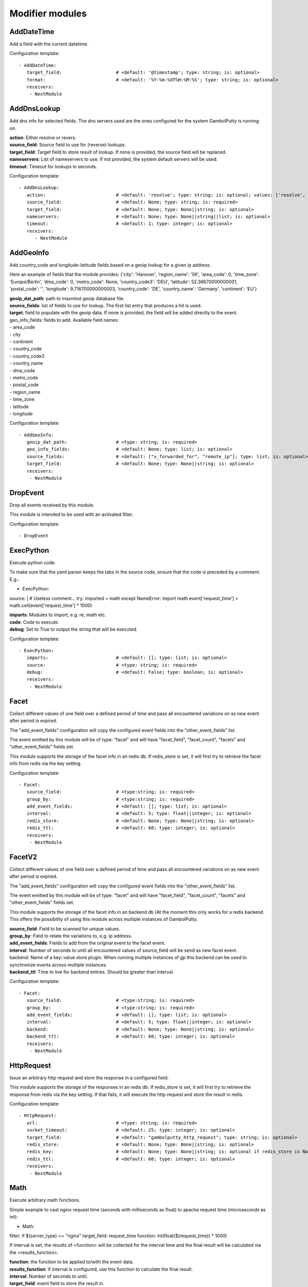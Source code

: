 .. _Modifier:

Modifier modules
================

AddDateTime
-----------

Add a field with the current datetime.

Configuration template:

::

    - AddDateTime:
       target_field:                    # <default: '@timestamp'; type: string; is: optional>
       format:                          # <default: '%Y-%m-%dT%H:%M:%S'; type: string; is: optional>
       receivers:
        - NextModule


AddDnsLookup
------------

Add dns info for selected fields. The dns servers used are the ones configured for the system GambolPutty is
running on.

| **action**:  Either resolve or revers.
| **source_field**:  Source field to use for (reverse) lookups.
| **target_field**:  Target field to store result of lookup. If none is provided, the source field will be replaced.
| **nameservers**:  List of nameservers to use. If not provided, the system default servers will be used.
| **timeout**:  Timeout for lookups in seconds.

Configuration template:

::

    - AddDnsLookup:
       action:                          # <default: 'resolve'; type: string; is: optional; values: ['resolve', 'reverse']>
       source_field:                    # <default: None; type: string; is: required>
       target_field:                    # <default: None; type: None||string; is: optional>
       nameservers:                     # <default: None; type: None||string||list; is: optional>
       timeout:                         # <default: 1; type: integer; is: optional>
       receivers:
          - NextModule


AddGeoInfo
----------

Add country_code and longitude-latitude fields based  on a geoip lookup for a given ip address.

Here an example of fields that the module provides:
{'city': 'Hanover', 'region_name': '06', 'area_code': 0, 'time_zone': 'Europe/Berlin', 'dma_code': 0, 'metro_code': None, 'country_code3': 'DEU', 'latitude': 52.36670000000001, 'postal_code': '', 'longitude': 9.716700000000003, 'country_code': 'DE', 'country_name': 'Germany', 'continent': 'EU'}

| **geoip_dat_path**:  path to maxmind geoip database file.
| **source_fields**:  list of fields to use for lookup. The first list entry that produces a hit is used.
| **target**:  field to populate with the geoip data. If none is provided, the field will be added directly to the event.
| geo_info_fields: fields to add. Available field names:
| - area_code
| - city
| - continent
| - country_code
| - country_code3
| - country_name
| - dma_code
| - metro_code
| - postal_code
| - region_name
| - time_zone
| - latitude
| - longitude

Configuration template:

::

    - AddGeoInfo:
       geoip_dat_path:                  # <type: string; is: required>
       geo_info_fields:                 # <default: None; type: list; is: optional>
       source_fields:                   # <default: ["x_forwarded_for", "remote_ip"]; type: list; is: optional>
       target_field:                    # <default: None; type: None||string; is: optional>
       receivers:
        - NextModule


DropEvent
---------

Drop all events received by this module.

This module is intended to be used with an activated filter.

Configuration template:

::

    - DropEvent


ExecPython
----------

Execute python code.

To make sure that the yaml parser keeps the tabs in the source code, ensure that the code is preceded by a comment.
E.g.:

- ExecPython:
source: |
# Useless comment...
try:
imported = math
except NameError:
import math
event['request_time'] = math.ceil(event['request_time'] * 1000)

| **imports**:  Modules to import, e.g. re, math etc.
| **code**:  Code to execute.
| **debug**:  Set to True to output the string that will be executed.

Configuration template:

::

    - ExecPython:
       imports:                         # <default: []; type: list; is: optional>
       source:                          # <type: string; is: required>
       debug:                           # <default: False; type: boolean; is: optional>
       receivers:
        - NextModule


Facet
-----

Collect different values of one field over a defined period of time and pass all
encountered variations on as new event after period is expired.

The "add_event_fields" configuration will copy the configured event fields into the "other_event_fields" list.

The event emitted by this module will be of type: "facet" and will have "facet_field",
"facet_count", "facets" and "other_event_fields" fields set.

This module supports the storage of the facet info in an redis db. If redis_store is set,
it will first try to retrieve the facet info from redis via the key setting.

Configuration template:

::

    - Facet:
       source_field:                    # <type:string; is: required>
       group_by:                        # <type:string; is: required>
       add_event_fields:                # <default: []; type: list; is: optional>
       interval:                        # <default: 5; type: float||integer; is: optional>
       redis_store:                     # <default: None; type: None||string; is: optional>
       redis_ttl:                       # <default: 60; type: integer; is: optional>
       receivers:
        - NextModule


FacetV2
-------

Collect different values of one field over a defined period of time and pass all
encountered variations on as new event after period is expired.

The "add_event_fields" configuration will copy the configured event fields into the "other_event_fields" list.

The event emitted by this module will be of type: "facet" and will have "facet_field",
"facet_count", "facets" and "other_event_fields" fields set.

This module supports the storage of the facet info in an backend db (At the moment this only works for a redis backend.
This offers the possibility of using this module across multiple instances of GambolPutty.

| **source_field**:  Field to be scanned for unique values.
| **group_by**:  Field to relate the variations to, e.g. ip address.
| **add_event_fields**:  Fields to add from the original event to the facet event.
| **interval**:  Number of seconds to until all encountered values of source_field will be send as new facet event.
| backend: Name of a key::value store plugin. When running multiple instances of gp this backend can be used to
| synchronize events across multiple instances.
| **backend_ttl**:  Time to live for backend entries. Should be greater than interval.

Configuration template:

::

    - Facet:
       source_field:                    # <type:string; is: required>
       group_by:                        # <type:string; is: required>
       add_event_fields:                # <default: []; type: list; is: optional>
       interval:                        # <default: 5; type: float||integer; is: optional>
       backend:                         # <default: None; type: None||string; is: optional>
       backend_ttl:                     # <default: 60; type: integer; is: optional>
       receivers:
        - NextModule


HttpRequest
-----------

Issue an arbitrary http request and store the response in a configured field.

This module supports the storage of the responses in an redis db. If redis_store is set,
it will first try to retrieve the response from redis via the key setting.
If that fails, it will execute the http request and store the result in redis.

Configuration template:

::

    - HttpRequest:
       url:                             # <type: string; is: required>
       socket_timeout:                  # <default: 25; type: integer; is: optional>
       target_field:                    # <default: "gambolputty_http_request"; type: string; is: optional>
       redis_store:                     # <default: None; type: None||string; is: optional>
       redis_key:                       # <default: None; type: None||string; is: optional if redis_store is None else required>
       redis_ttl:                       # <default: 60; type: integer; is: optional>
       receivers:
        - NextModule


Math
----

Execute arbitrary math functions.

Simple example to cast nginx request time (seconds with milliseconds as float) to apache request time
(microseconds as int):

- Math:
filter: if $(server_type) == "nginx"
target_field: request_time
function: int(float($(request_time)) * 1000)

If interval is set, the results of <function> will be collected for the interval time and the final result
will be calculated via the <results_function>.

| **function**:  the function to be applied to/with the event data.
| **results_function**:  if interval is configured, use this function to calculate the final result.
| **interval**:  Number of seconds to until.
| **target_field**:  event field to store the result in.

Configuration template:

::

    - Math:
       function:                        # <type: string; is: required>
       results_function:                # <default: None; type: None||string; is: optional if interval is None else required>
       interval:                        # <default: None; type: None||float||integer; is: optional>
       target_field:                    # <default: None; type: None||string; is: optional>
       receivers:
        - NextModule


MergeEvent
----------

Merge multiple event into a single one.

In most cases, inputs will split an incoming stream at some kind of delimiter to produce events.
Sometimes, the delimiter also occurs in the event data itself and splitting here is not desired.
To mitigate this problem, this module can merge these fragmented events based on some configurable rules.

Each incoming event will be buffered in a queue identified by <buffer_key>.
If a new event arrives and <pattern> does not match for this event, the event will be appended to the buffer.
If a new event arrives and <pattern> matches for this event, the buffer will be flushed prior to appending the event.
After <flush_interval_in_secs> the buffer will also be flushed.
Flushing the buffer will concatenate all contained event data to form one single new event.

buffer_key: key to distinguish between different input streams

| **buffer_key**:  A key to correctly group events.
| **buffer_size**:  Maximum size of events in buffer. If size is exceeded a flush will be executed.
| **flush_interval_in_secs**:  If interval is reached, buffer will be flushed.
| **pattern**:  Pattern to match new events. If pattern matches, a flush will be executed prior to appending the event to buffer.
| **glue**:  Join event data with glue as separator.

Configuration template:

::

    - MergeEvent:
       buffer_key:                      # <default: "$(gambolputty.received_from)"; type: string; is: optional>
       buffer_size:                     # <default: 100; type: integer; is: optional>
       flush_interval_in_secs:          # <default: 1; type: None||integer; is: required if pattern is None else optional>
       pattern:                         # <default: None; type: None||string; is: required if flush_interval_in_secs is None else optional>
       match_field:                     # <default: "data"; type: string; is: optional>
       glue:                            # <default: ""; type: string; is: optional>
       receivers:
        - NextModule


ModifyFields
------------
Simple module to insert/delete/change field values.

Configuration templates:

::

    # Keep all fields listed in source_fields, discard all others.
    - ModifyFields:
       action: keep                     # <type: string; is: required>
       source_fields:                   # <type: list; is: required>
       receivers:
        - NextModule

    # Discard all fields listed in source_fields.
    - ModifyFields:
       action: delete                   # <type: string; is: required>
       source_fields:                   # <type: list; is: required>
       receivers:
        - NextModule

    # Concat all fields listed in source_fields.
    - ModifyFields:
       action: concat                   # <type: string; is: required>
       source_fields:                   # <type: list; is: required>
       target_field:                    # <type: string; is: required>
       receivers:
        - NextModule

    # Insert a new field with "target_field" name and "value" as new value.
    - ModifyFields:
       action: insert                   # <type: string; is: required>
       target_field:                    # <type: string; is: required>
       value:                           # <type: string; is: required>
       receivers:
        - NextModule

    # Replace field values matching string "old" in data dictionary with "new".
    - ModifyFields:
       action: string_replace           # <type: string; is: required>
       source_field:                    # <type: string; is: required>
       old:                             # <type: string; is: required>
       new:                             # <type: string; is: required>
       max:                             # <default: -1; type: integer; is: optional>
       receivers:
        - NextModule

    # Replace field values in data dictionary with self.getConfigurationValue['with'].
    - ModifyFields:
       action: replace                  # <type: string; is: required>
       source_field:                    # <type: string; is: required>
       regex: ['<[^>]*>', 're.MULTILINE | re.DOTALL'] # <type: list; is: required>
       with:                            # <type: string; is: required>
       receivers:
        - NextModule

    # Rename a field.
    - ModifyFields:
       action: rename                   # <type: string; is: required>
       source_field:                    # <type: string; is: required>
       target_field:                    # <type: string; is: required>
       receivers:
        - NextModule

    # Rename a field by regex.
    - ModifyFields:
       action: rename_regex             # <type: string; is: required>
       regex:                           # <type: string; is: required>
       source_field:                    # <default: None; type: None||string; is: optional>
       target_field_pattern:            # <type: string; is: required>
       recursive:                       # <default: True; type: boolean; is: optional>
       receivers:
        - NextModule

    # Rename a field by replace.
    - ModifyFields:
       action: rename_replace           # <type: string; is: required>
       old:                             # <type: string; is: required>
       new:                             # <type: string; is: required>
       source_field:                    # <default: None; type: None||string; is: optional>
       recursive:                       # <default: True; type: boolean; is: optional>
       receivers:
        - NextModule

    # Map a field value.
    - ModifyFields:
       action: map                      # <type: string; is: required>
       source_field:                    # <type: string; is: required>
       map:                             # <type: dictionary; is: required>
       target_field:                    # <default: "$(source_field)_mapped"; type: string; is: optional>
       keep_unmappable:                 # <default: False; type: boolean; is: optional>
       receivers:
        - NextModule

    # Split source field to target fields based on key value pairs.
    - ModifyFields:
       action: key_value                # <type: string; is: required>
       line_separator:                  # <type: string; is: required>
       kv_separator:                    # <type: string; is: required>
       source_field:                    # <type: list; is: required>
       target_field:                    # <default: None; type: None||string; is: optional>
       prefix:                          # <default: None; type: None||string; is: optional>
       receivers:
        - NextModule

    # Split source field to target fields based on key value pairs using regex.
    - ModifyFields:
       action: key_value_regex          # <type: string; is: required>
       regex:                           # <type: string; is: required>
       source_field:                    # <type: list; is: required>
       target_field:                    # <default: None; type: None||string; is: optional>
       prefix:                          # <default: None; type: None||string; is: optional>
       receivers:
        - NextModule

    # Split source field to array at separator.
    - ModifyFields:
       action: split                    # <type: string; is: required>
       separator:                       # <type: string; is: required>
       source_field:                    # <type: list; is: required>
       target_field:                    # <default: None; type: None||string; is: optional>
       receivers:
        - NextModule

    # Merge source fields to target field as list.
    - ModifyFields:
       action: merge                    # <type: string; is: required>
       target_field:                    # <type: string; is: reuired>
       source_fields:                   # <type: list; is: required>
       receivers:
        - NextModule

    # Merge source field to target field as string.
    - ModifyFields:
       action: join                     # <type: string; is: required>
       source_field:                    # <type: string; is: required>
       target_field:                    # <type: string; is: required>
       separator:                       # <default: ","; type: string; is: optional>
       receivers:
        - NextModule

    # Cast field values to integer.
    - ModifyFields:
       action: cast_to_int              # <type: string; is: required>
       source_fields:                   # <type: list; is: required>
       receivers:
        - NextModule

    # Cast field values to float.
    - ModifyFields:
       action: cast_to_float            # <type: string; is: required>
       source_fields:                   # <type: list; is: required>
       receivers:
        - NextModule

    # Cast field values to string.
    - ModifyFields:
       action: cast_to_str              # <type: string; is: required>
       source_fields:                   # <type: list; is: required>
       receivers:
        - NextModule

    # Cast field values to boolean.
    - ModifyFields:
       action: cast_to_bool             # <type: string; is: required>
       source_fields:                   # <type: list; is: required>
       receivers:
        - NextModule

    # Create a hash from a field value.
    # If target_fields is provided, it should have the same length as source_fields.
    # If target_fields is not provided, source_fields will be replaced with the hashed value.
    # Hash algorithm can be any of the in hashlib supported algorithms.
    - ModifyFields:
       action: hash                     # <type: string; is: required>
       algorithm: sha1                  # <default: "md5"; type: string; is: optional;>
       salt:                            # <default: None; type: None||string; is: optional;>
       source_fields:                   # <type: list; is: required>
       target_fields:                   # <default: []; type: list; is: optional>
       receivers:
        - NextModule


Permutate
---------

Creates successive len('target_fields') length permutations of elements in 'source_field'.

To add some context data to each emitted event 'context_data_field' can specify a field
containing a dictionary with the values of 'source_field' as keys.

Configuration template:

::

    - Permutate:
       source_field:                    # <type: string; is: required>
       target_fields:                   # <type: list; is: required>
       context_data_field:              # <default: ""; type:string; is: optional>
       context_target_mapping:          # <default: {}; type: dict; is: optional if context_data_field == "" else required>
       receivers:
        - NextModule